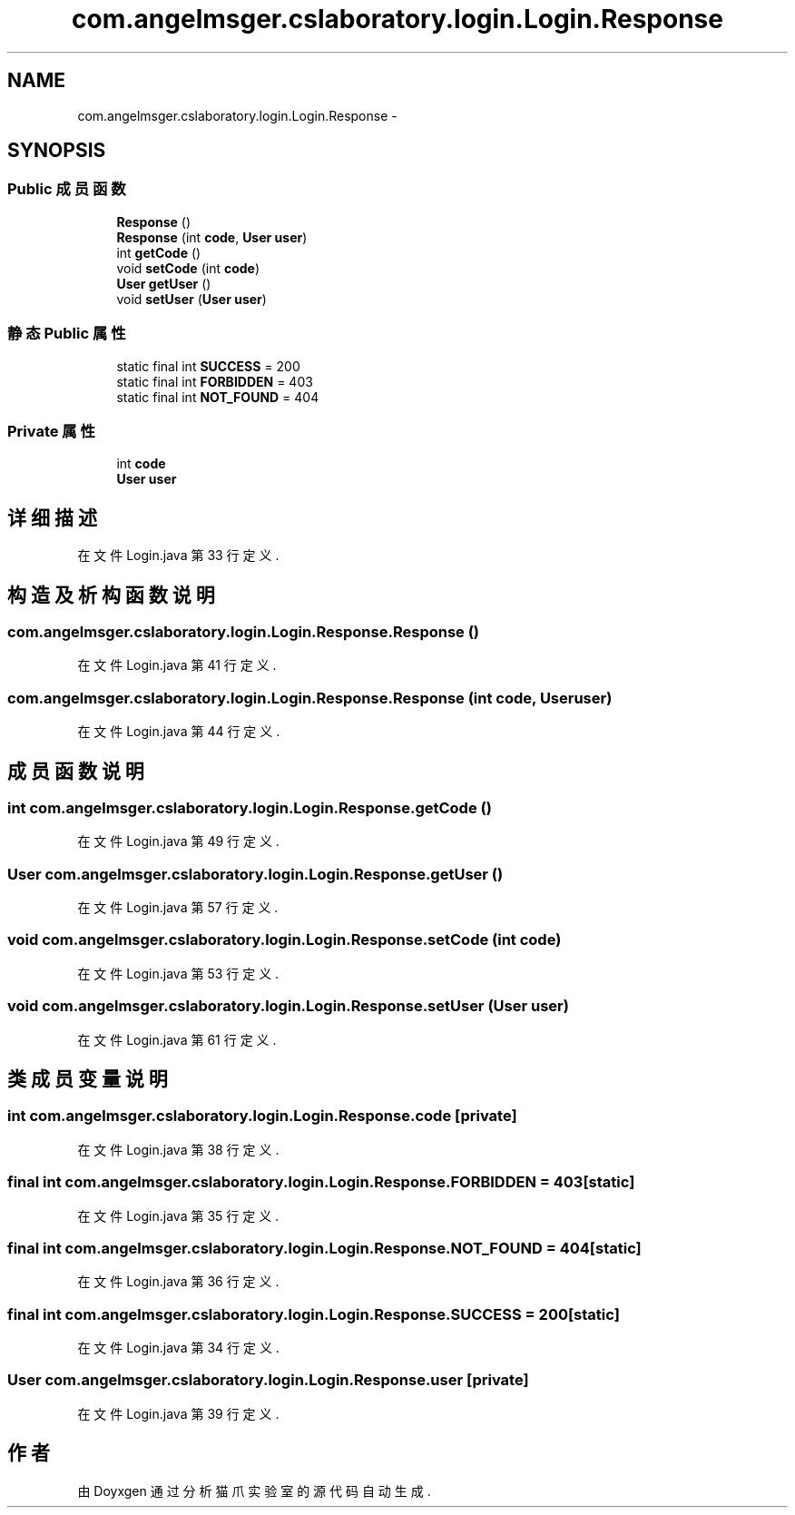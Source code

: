 .TH "com.angelmsger.cslaboratory.login.Login.Response" 3 "2016年 十二月 27日 星期二" "Version 0.1.0" "猫爪实验室" \" -*- nroff -*-
.ad l
.nh
.SH NAME
com.angelmsger.cslaboratory.login.Login.Response \- 
.SH SYNOPSIS
.br
.PP
.SS "Public 成员函数"

.in +1c
.ti -1c
.RI "\fBResponse\fP ()"
.br
.ti -1c
.RI "\fBResponse\fP (int \fBcode\fP, \fBUser\fP \fBuser\fP)"
.br
.ti -1c
.RI "int \fBgetCode\fP ()"
.br
.ti -1c
.RI "void \fBsetCode\fP (int \fBcode\fP)"
.br
.ti -1c
.RI "\fBUser\fP \fBgetUser\fP ()"
.br
.ti -1c
.RI "void \fBsetUser\fP (\fBUser\fP \fBuser\fP)"
.br
.in -1c
.SS "静态 Public 属性"

.in +1c
.ti -1c
.RI "static final int \fBSUCCESS\fP = 200"
.br
.ti -1c
.RI "static final int \fBFORBIDDEN\fP = 403"
.br
.ti -1c
.RI "static final int \fBNOT_FOUND\fP = 404"
.br
.in -1c
.SS "Private 属性"

.in +1c
.ti -1c
.RI "int \fBcode\fP"
.br
.ti -1c
.RI "\fBUser\fP \fBuser\fP"
.br
.in -1c
.SH "详细描述"
.PP 
在文件 Login\&.java 第 33 行定义\&.
.SH "构造及析构函数说明"
.PP 
.SS "com\&.angelmsger\&.cslaboratory\&.login\&.Login\&.Response\&.Response ()"

.PP
在文件 Login\&.java 第 41 行定义\&.
.SS "com\&.angelmsger\&.cslaboratory\&.login\&.Login\&.Response\&.Response (int code, \fBUser\fP user)"

.PP
在文件 Login\&.java 第 44 行定义\&.
.SH "成员函数说明"
.PP 
.SS "int com\&.angelmsger\&.cslaboratory\&.login\&.Login\&.Response\&.getCode ()"

.PP
在文件 Login\&.java 第 49 行定义\&.
.SS "\fBUser\fP com\&.angelmsger\&.cslaboratory\&.login\&.Login\&.Response\&.getUser ()"

.PP
在文件 Login\&.java 第 57 行定义\&.
.SS "void com\&.angelmsger\&.cslaboratory\&.login\&.Login\&.Response\&.setCode (int code)"

.PP
在文件 Login\&.java 第 53 行定义\&.
.SS "void com\&.angelmsger\&.cslaboratory\&.login\&.Login\&.Response\&.setUser (\fBUser\fP user)"

.PP
在文件 Login\&.java 第 61 行定义\&.
.SH "类成员变量说明"
.PP 
.SS "int com\&.angelmsger\&.cslaboratory\&.login\&.Login\&.Response\&.code\fC [private]\fP"

.PP
在文件 Login\&.java 第 38 行定义\&.
.SS "final int com\&.angelmsger\&.cslaboratory\&.login\&.Login\&.Response\&.FORBIDDEN = 403\fC [static]\fP"

.PP
在文件 Login\&.java 第 35 行定义\&.
.SS "final int com\&.angelmsger\&.cslaboratory\&.login\&.Login\&.Response\&.NOT_FOUND = 404\fC [static]\fP"

.PP
在文件 Login\&.java 第 36 行定义\&.
.SS "final int com\&.angelmsger\&.cslaboratory\&.login\&.Login\&.Response\&.SUCCESS = 200\fC [static]\fP"

.PP
在文件 Login\&.java 第 34 行定义\&.
.SS "\fBUser\fP com\&.angelmsger\&.cslaboratory\&.login\&.Login\&.Response\&.user\fC [private]\fP"

.PP
在文件 Login\&.java 第 39 行定义\&.

.SH "作者"
.PP 
由 Doyxgen 通过分析 猫爪实验室 的 源代码自动生成\&.
